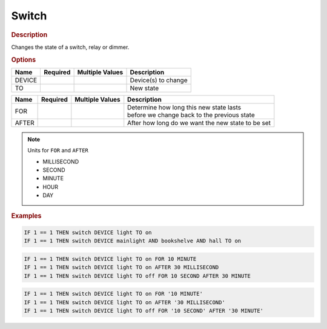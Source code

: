 .. |yes| image:: ../../images/yes.png
.. |no| image:: ../../images/no.png

.. role:: underline
   :class: underline

Switch
======

.. rubric:: Description

Changes the state of a switch, relay or dimmer.

.. rubric:: Options

+----------+------------------+---------------------+---------------------------------------------------+
| **Name** | **Required**     | **Multiple Values** | **Description**                                   |
+----------+------------------+---------------------+---------------------------------------------------+
| DEVICE   | |yes|            | |yes|               | Device(s) to change                               |
+----------+------------------+---------------------+---------------------------------------------------+
| TO       | |yes|            | |no|                | New state                                         |
+----------+------------------+---------------------+---------------------------------------------------+

.. versionadded:: 7.0

+----------+------------------+---------------------+---------------------------------------------------+
| **Name** | **Required**     | **Multiple Values** | **Description**                                   |
+----------+------------------+---------------------+---------------------------------------------------+
| FOR      | |no|             | |no|                | | Determine how long this new state lasts         |
|          |                  |                     | | before we change back to the previous state     |
+----------+------------------+---------------------+---------------------------------------------------+
| AFTER    | |no|             | |no|                | After how long do we want the new state to be set |
+----------+------------------+---------------------+---------------------------------------------------+

.. note:: Units for ``FOR`` and ``AFTER``

   - MILLISECOND
   - SECOND
   - MINUTE
   - HOUR
   - DAY

.. rubric:: Examples

.. code-block:: console

   IF 1 == 1 THEN switch DEVICE light TO on
   IF 1 == 1 THEN switch DEVICE mainlight AND bookshelve AND hall TO on

.. versionadded:: 7.0

.. code-block:: console

   IF 1 == 1 THEN switch DEVICE light TO on FOR 10 MINUTE
   IF 1 == 1 THEN switch DEVICE light TO on AFTER 30 MILLISECOND
   IF 1 == 1 THEN switch DEVICE light TO off FOR 10 SECOND AFTER 30 MINUTE

.. versionchanged:: nightly

.. code-block:: console

   IF 1 == 1 THEN switch DEVICE light TO on FOR '10 MINUTE'
   IF 1 == 1 THEN switch DEVICE light TO on AFTER '30 MILLISECOND'
   IF 1 == 1 THEN switch DEVICE light TO off FOR '10 SECOND' AFTER '30 MINUTE'